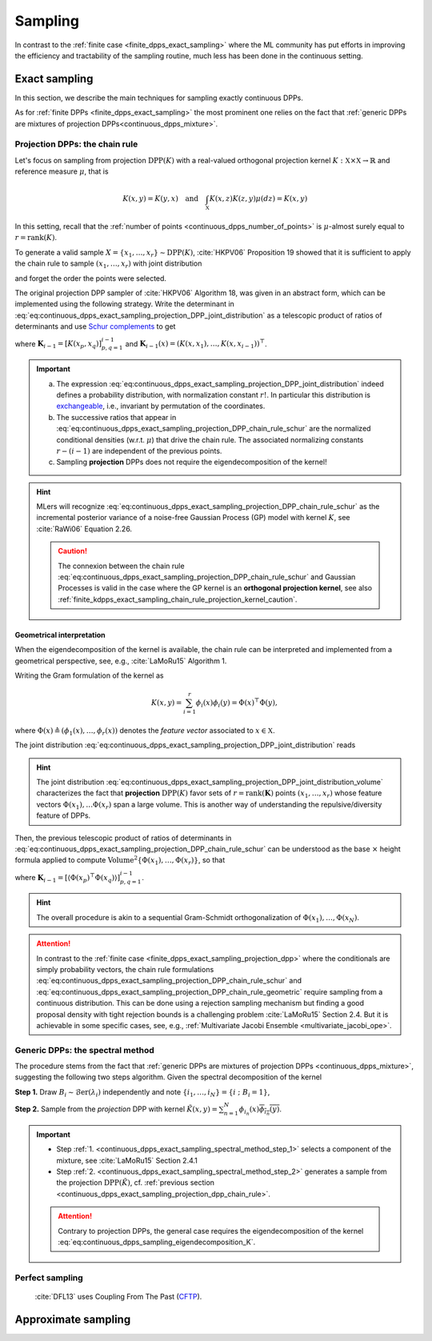 .. _continuous_dpps_sampling:

Sampling
********

In contrast to the :ref:`finite case <finite_dpps_exact_sampling>` where the ML community has put efforts in improving the efficiency and tractability of the sampling routine, much less has been done in the continuous setting.

.. _continuous_dpps_exact_sampling:

Exact sampling
==============

In this section, we describe the main techniques for sampling exactly continuous DPPs.

As for :ref:`finite DPPs <finite_dpps_exact_sampling>` the most prominent one relies on the fact that :ref:`generic DPPs are mixtures of projection DPPs<continuous_dpps_mixture>`.

.. _continuous_dpps_exact_sampling_projection_dpp_chain_rule:

Projection DPPs: the chain rule
-------------------------------

Let's focus on sampling from projection :math:`\operatorname{DPP}(K)` with a real-valued orthogonal projection kernel :math:`K:\mathbb{X}\times \mathbb{X}\to \mathbb{R}` and reference measure :math:`\mu`, that is

.. math::

    K(x,y)=K(y,x)
    \quad\text{and}\quad
    \int_{\mathbb{X}} K(x, z) K(z, y) \mu(d z) = K(x, y)

In this setting, recall that the :ref:`number of points <continuous_dpps_number_of_points>` is :math:`\mu`-almost surely equal to :math:`r=\operatorname{rank}(K)`.

To generate a valid sample :math:`X=\{x_{1}, \dots, x_{r}\} \sim \operatorname{DPP}(K)`, :cite:`HKPV06` Proposition 19 showed that it is sufficient to apply the chain rule to sample :math:`(x_1, \dots, x_r)` with joint distribution

.. math::
    :label: eq:continuous_dpps_exact_sampling_projection_DPP_joint_distribution

    \mathbb{P}[(x_1, \dots, x_r)]
    = \frac{1}{r!}
        \det [K(x_p, x_q)]_{p,q=1}^r
        \mu^{\otimes r}(d x_{1:r})

and forget the order the points were selected.

The original projection DPP sampler of :cite:`HKPV06` Algorithm 18, was given in an abstract form, which can be implemented using the following strategy.
Write the determinant in :eq:`eq:continuous_dpps_exact_sampling_projection_DPP_joint_distribution` as a telescopic product of ratios of determinants and use `Schur complements <https://en.wikipedia.org/wiki/Schur_complement>`_ to get

.. math::
    :label: eq:continuous_dpps_exact_sampling_projection_DPP_chain_rule_schur

    \mathbb{P}[(x_1, \dots, x_r)]
    &= \dfrac{K(x_1,x_1)}{r}
        \mu(d x_{1})
        \prod_{i=2}^{r}
            \dfrac{1}{r-(i-1)}
        \frac{\det \mathbf{K}_{i}}
             {\det \mathbf{K}_{i-1}}
            \mu(d x_{i})\\
    &= \dfrac{K(x_1,x_1)}{r} \mu(d x_{1})
        \prod_{i=2}^{r}
            \dfrac{
                K(x_i, x_i)
                - \mathbf{K}_{i-1}(x_i)^{\top}
                    \mathbf{K}_{i-1}^{-1}
                    \mathbf{K}_{i-1}(x_i)
                }
                {r-(i-1)}
                \mu(d x_{i}),

where :math:`\mathbf{K}_{i-1} = [K(x_p,x_q)]_{p,q=1}^{i-1}` and :math:`\mathbf{K}_{i-1}(x) = (K(x,x_1), \dots, K(x,x_{i-1}))^{\top}`.

.. important::

    a) The expression :eq:`eq:continuous_dpps_exact_sampling_projection_DPP_joint_distribution` indeed defines a probability distribution, with normalization constant :math:`r!`. In particular this distribution is `exchangeable <https://en.wikipedia.org/wiki/Exchangeable_random_variables>`_, i.e., invariant by permutation of the coordinates.
    b) The successive ratios that appear in  :eq:`eq:continuous_dpps_exact_sampling_projection_DPP_chain_rule_schur` are the normalized conditional densities (w.r.t. :math:`\mu`) that drive the chain rule. The associated normalizing constants :math:`r-(i-1)` are independent of the previous points.
    c) Sampling **projection** DPPs does not require the eigendecomposition of the kernel!

.. hint::

    MLers will recognize :eq:`eq:continuous_dpps_exact_sampling_projection_DPP_chain_rule_schur` as the incremental posterior variance of a noise-free Gaussian Process (GP) model with kernel :math:`K`, see :cite:`RaWi06` Equation 2.26.

    .. caution::

        The connexion between the chain rule :eq:`eq:continuous_dpps_exact_sampling_projection_DPP_chain_rule_schur` and Gaussian Processes is valid in the case where the GP kernel is an **orthogonal projection kernel**, see also :ref:`finite_kdpps_exact_sampling_chain_rule_projection_kernel_caution`.

.. _continuous_dpps_exact_sampling_projection_dpp_chain_rule_geometrical_interpretation:

Geometrical interpretation
^^^^^^^^^^^^^^^^^^^^^^^^^^

When the eigendecomposition of the kernel is available, the chain rule can be interpreted and implemented from a geometrical perspective, see, e.g., :cite:`LaMoRu15` Algorithm 1.

Writing the Gram formulation of the kernel as

.. math::

    K(x,y)
    = \sum_{i=1}^{r} \phi_i(x) \phi_i(y)
    = \Phi(x)^{\top} \Phi(y),

where :math:`\Phi(x) \triangleq (\phi_{1}(x), \dots, \phi_{r}(x))` denotes the *feature vector* associated to :math:`x\in \mathbb{X}`.

The joint distribution :eq:`eq:continuous_dpps_exact_sampling_projection_DPP_joint_distribution` reads

.. math::
    :label: eq:continuous_dpps_exact_sampling_projection_DPP_joint_distribution_volume

    \mathbb{P}[(x_1, \dots, x_r)]
    &= \frac{1}{r!}
        \det [\Phi(x_p)^{\top} \Phi(x_q))]_{p,q=1}^r
        \mu^{\otimes r}(d x_{1:r})\\
    &= \frac{1}{r!}
        \operatorname{Volume}^2 \{\Phi(x_1), \dots, \Phi(x_r)\}
        \mu^{\otimes r}(d x_{1:r}),

.. hint::

    The joint distribution :eq:`eq:continuous_dpps_exact_sampling_projection_DPP_joint_distribution_volume` characterizes the fact that **projection** :math:`\operatorname{DPP}(K)` favor sets of :math:`r=\operatorname{rank}(\mathbf{K})` points :math:`\left(x_{1}, \dots, x_{r} \right)` whose feature vectors :math:`\Phi(x_1), \dots \Phi(x_r)` span a large volume.
    This is another way of understanding the repulsive/diversity feature of DPPs.

Then, the previous telescopic product of ratios of determinants in :eq:`eq:continuous_dpps_exact_sampling_projection_DPP_chain_rule_schur` can be understood as the base :math:`\times` height formula applied to compute :math:`\operatorname{Volume}^2 \{\Phi(x_1), \dots, \Phi(x_r)\}`, so that

.. math::
    :label: eq:continuous_dpps_exact_sampling_projection_DPP_chain_rule_geometric

    \mathbb{P}[(x_1, \dots, x_r)]
    &= \dfrac{\left\langle \Phi(x_1)^{\top} \Phi(x_1) \right\rangle}{r}
        \mu(d x_{1})
        \prod_{i=2}^{r}
            \dfrac{1}{r-(i-1)}
        \frac{\det \mathbf{K}_{i}}
             {\det \mathbf{K}_{i-1}}
            \mu(d x_{i})\\
    &= \dfrac{\left\| \Phi(x_1) \right\|^2}{r} \mu(d x_{1})
        \prod_{i=2}^{r}
        \dfrac{
                \operatorname{distance}^2
                \left(\Phi(x_i),
                \operatorname{Span}
                    \{
                    \Phi(x_1), \dots, \Phi(x_{i-1})
                    \}\right)
            }
            {r-(i-1)}
        \mu(d x_{i}),

where :math:`\mathbf{K}_{i-1} = \left[\left\langle \Phi(x_p)^{\top} \Phi(x_q) \right\rangle\right]_{p,q=1}^{i-1}`.

.. hint::

    The overall procedure is akin to a sequential Gram-Schmidt orthogonalization of :math:`\Phi(x_{1}), \dots, \Phi(x_{N})`.

.. attention::

    In contrast to the :ref:`finite case <finite_dpps_exact_sampling_projection_dpp>` where the conditionals are simply probability vectors, the chain rule formulations :eq:`eq:continuous_dpps_exact_sampling_projection_DPP_chain_rule_schur` and :eq:`eq:continuous_dpps_exact_sampling_projection_DPP_chain_rule_geometric` require sampling from a continuous distribution.
    This can be done using a rejection sampling mechanism but finding a good proposal density with tight rejection bounds is a challenging problem :cite:`LaMoRu15` Section 2.4.
    But it is achievable in some specific cases, see, e.g., :ref:`Multivariate Jacobi Ensemble <multivariate_jacobi_ope>`.

.. seealso::

    - Algorithm 18 :cite:`HKPV06` for the original abstract **projection** DPP sampler
    - :ref:`finite_dpps_exact_sampling_projection_dpp` in the finite case
    - Some :ref:`beta_ensembles_definition_OPE` (specific instances of projection DPPs) can be :ref:`sampled <beta_ensembles_sampling>` in :math:`\mathcal{O}(r^2)` by computing the eigenvalues of properly randomised tridiagonal matrices.
    - The :ref:`multivariate Jacobi ensemble <multivariate_jacobi_ope>` whose :py:meth:`~dppy.multivariate_jacobi_ope.MultivariateJacobiOPE.sample` method relies on the chain rule described by :eq:`eq:continuous_dpps_exact_sampling_projection_DPP_chain_rule_geometric`.

.. _continuous_dpps_exact_sampling_spectral_method:

Generic DPPs: the spectral method
---------------------------------

The procedure stems from the fact that :ref:`generic DPPs are mixtures of projection DPPs <continuous_dpps_mixture>`, suggesting the following two steps algorithm.
Given the spectral decomposition of the kernel

.. math::
    :label: eq:continuous_dpps_sampling_eigendecomposition_K

	K(x,y)=\sum_{i=1}^{\infty} \lambda_i \phi_i(x) \overline{\phi_i(y)},

.. _continuous_dpps_exact_sampling_spectral_method_step_1:

**Step 1.** Draw :math:`B_i\sim\operatorname{\mathcal{B}er}(\lambda_i)` independently and note :math:`\{i_1,\dots,i_{N}\} = \{i~;~B_i=1\}`,

.. _continuous_dpps_exact_sampling_spectral_method_step_2:

**Step 2.** Sample from the *projection* DPP with kernel :math:`\tilde{K}(x,y) = \sum_{n=1}^{N}\phi_{i_n}(x) \overline{\phi_{i_n}(y)}`.

.. important::

    - Step :ref:`1. <continuous_dpps_exact_sampling_spectral_method_step_1>` selects a component of the mixture, see :cite:`LaMoRu15` Section 2.4.1
    - Step :ref:`2. <continuous_dpps_exact_sampling_spectral_method_step_2>` generates a sample from the projection :math:`\operatorname{DPP}(\tilde{K})`, cf. :ref:`previous section <continuous_dpps_exact_sampling_projection_dpp_chain_rule>`.

    .. attention::

        Contrary to projection DPPs, the general case requires the eigendecomposition of the kernel :eq:`eq:continuous_dpps_sampling_eigendecomposition_K`.

.. seealso::

    :ref:`finite_dpps_exact_sampling_spectral_method` for sampling finite DPPs.

Perfect sampling
----------------

	:cite:`DFL13` uses Coupling From The Past
	(`CFTP <https://pdfs.semanticscholar.org/622e/a9c9c665002670ff26119d1aad5c3c5e0be8.pdf_>`_).

Approximate sampling
====================

.. seealso::

	- Approximation of :math:`K(x,y)=K(x-y)` by Fourier series :cite:`LaMoRu15` Section 4
